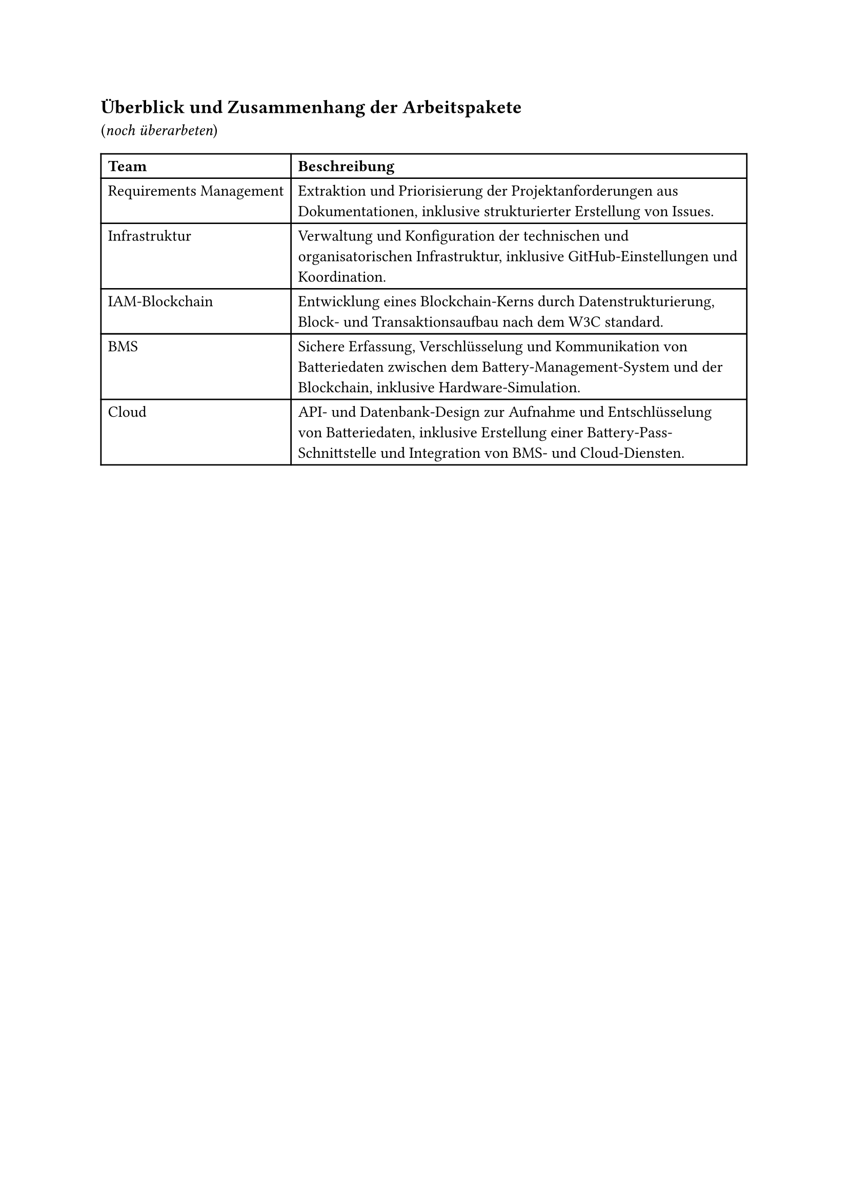 == Überblick und Zusammenhang der Arbeitspakete

(_noch überarbeten_)
#table(
  columns: 2,
  [*Team*], [*Beschreibung*],
  [Requirements Management], [
    Extraktion und Priorisierung der Projektanforderungen aus Dokumentationen, inklusive strukturierter Erstellung von Issues.
  ],
  [Infrastruktur], [
    Verwaltung und Konfiguration der technischen und organisatorischen Infrastruktur, inklusive GitHub-Einstellungen und Koordination.
  ],
  [IAM-Blockchain], [
    Entwicklung eines Blockchain-Kerns durch Datenstrukturierung, Block- und Transaktionsaufbau nach dem W3C standard.
  ],
  [BMS], [
    Sichere Erfassung, Verschlüsselung und Kommunikation von Batteriedaten zwischen dem Battery-Management-System und der Blockchain, inklusive Hardware-Simulation.
  ],
  [Cloud], [
    API- und Datenbank-Design zur Aufnahme und Entschlüsselung von Batteriedaten, inklusive Erstellung einer Battery-Pass-Schnittstelle und Integration von BMS- und Cloud-Diensten.
  ],
)
